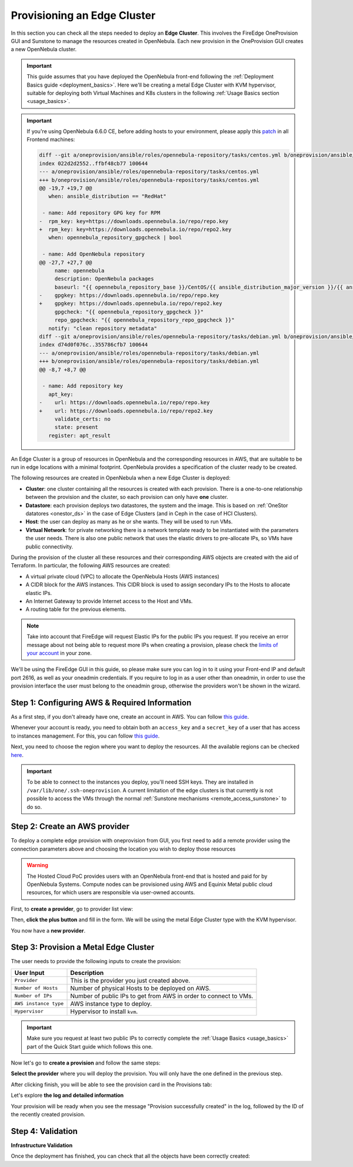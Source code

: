 
.. _first_edge_cluster:

============================
Provisioning an Edge Cluster
============================

In this section you can check all the steps needed to deploy an **Edge Cluster**. This involves the FireEdge OneProvision GUI and Sunstone to manage the resources created in OpenNebula. Each new provision in the OneProvision GUI creates a new OpenNebula cluster.

.. important:: This guide assumes that you have deployed the OpenNebula front-end following the :ref:`Deployment Basics guide <deployment_basics>`. Here we'll be creating a metal Edge Cluster with KVM hypervisor, suitable for deploying both Virtual Machines and K8s clusters in the following :ref:`Usage Basics section <usage_basics>`.


.. important:: If you're using OpenNebula 6.6.0 CE, before adding hosts to your environment, please apply this `patch <https://gist.github.com/tinova/73aa9ae5a7b35000563fa5801c7465c5>`__ in all Frontend machines:

   .. code-block:: diff

        diff --git a/oneprovision/ansible/roles/opennebula-repository/tasks/centos.yml b/oneprovision/ansible/roles/opennebula-repository/tasks/centos.yml
        index 022d2d2552..ffbf48cb77 100644
        --- a/oneprovision/ansible/roles/opennebula-repository/tasks/centos.yml
        +++ b/oneprovision/ansible/roles/opennebula-repository/tasks/centos.yml
        @@ -19,7 +19,7 @@
           when: ansible_distribution == "RedHat"

         - name: Add repository GPG key for RPM
        -  rpm_key: key=https://downloads.opennebula.io/repo/repo.key
        +  rpm_key: key=https://downloads.opennebula.io/repo/repo2.key
           when: opennebula_repository_gpgcheck | bool

         - name: Add OpenNebula repository
        @@ -27,7 +27,7 @@
             name: opennebula
             description: OpenNebula packages
             baseurl: "{{ opennebula_repository_base }}/CentOS/{{ ansible_distribution_major_version }}/{{ ansible_architecture }}"
        -    gpgkey: https://downloads.opennebula.io/repo/repo.key
        +    gpgkey: https://downloads.opennebula.io/repo/repo2.key
             gpgcheck: "{{ opennebula_repository_gpgcheck }}"
             repo_gpgcheck: "{{ opennebula_repository_repo_gpgcheck }}"
           notify: "clean repository metadata"
        diff --git a/oneprovision/ansible/roles/opennebula-repository/tasks/debian.yml b/oneprovision/ansible/roles/opennebula-repository/tasks/debian.yml
        index d74d0f076c..355786cfb7 100644
        --- a/oneprovision/ansible/roles/opennebula-repository/tasks/debian.yml
        +++ b/oneprovision/ansible/roles/opennebula-repository/tasks/debian.yml
        @@ -8,7 +8,7 @@

         - name: Add repository key
           apt_key:
        -    url: https://downloads.opennebula.io/repo/repo.key
        +    url: https://downloads.opennebula.io/repo/repo2.key
             validate_certs: no
             state: present
           register: apt_result

   .. prompt:: bash # auto

        # cd /usr/share/one/
        # patch -Np1 < ~/oneprovision-repo.patch

An Edge Cluster is a group of resources in OpenNebula and the corresponding resources in AWS, that are suitable to be run in edge locations with a minimal footprint. OpenNebula provides a specification of the cluster ready to be created.

The following resources are created in OpenNebula when a new Edge Cluster is deployed:

* **Cluster**: one cluster containing all the resources is created with each provision. There is a one-to-one relationship between the provision and the cluster, so each provision can only have **one** cluster.
* **Datastore**: each provision deploys two datastores, the system and the image. This is based on :ref:`OneStor datatores <onestor_ds>` in the case of Edge Clusters (and in Ceph in the case of HCI Clusters).
* **Host**: the user can deploy as many as he or she wants. They will be used to run VMs.
* **Virtual Network**: for private networking there is a network template ready to be instantiated with the parameters the user needs. There is also one public network that uses the elastic drivers to pre-allocate IPs, so VMs have public connectivity.

During the provision of the cluster all these resources and their corresponding AWS objects are created with the aid of Terraform. In particular, the following AWS resources are created:

* A virtual private cloud (VPC) to allocate the OpenNebula Hosts (AWS instances)
* A CIDR block for the AWS instances. This CIDR block is used to assign secondary IPs to the Hosts to allocate elastic IPs.
* An Internet Gateway to provide Internet access to the Host and VMs.
* A routing table for the previous elements.

.. note:: Take into account that FireEdge will request Elastic IPs for the public IPs you request. If you receive an error message about not being able to request more IPs when creating a provision, please check the `limits of your account <https://docs.aws.amazon.com/AWSEC2/latest/UserGuide/ec2-resource-limits.html>`__ in your zone.

We'll be using the FireEdge GUI in this guide, so please make sure you can log in to it using your Front-end IP and default port 2616, as well as your oneadmin credentials. If you require to log in as a user other than oneadmin, in order to use the provision interface the user must belong to the oneadmin group, otherwise the providers won't be shown in the wizard.

.. prompt:: bash $ auto

   https://<FRONT-END IP>:2616/fireedge/provision


Step 1: Configuring AWS & Required Information
================================================================================

As a first step, if you don't already have one, create an account in AWS. You can follow `this guide <https://aws.amazon.com/premiumsupport/knowledge-center/create-and-activate-aws-account/>`__.

Whenever your account is ready, you need to obtain both an ``access_key`` and a ``secret_key`` of a user that has access to instances management. For this, you can follow `this guide <https://docs.aws.amazon.com/powershell/latest/userguide/pstools-appendix-sign-up.html>`__.

Next, you need to choose the region where you want to deploy the resources. All the available regions can be checked `here <https://docs.aws.amazon.com/AmazonRDS/latest/UserGuide/Concepts.RegionsAndAvailabilityZones.html>`__.

.. important:: To be able to connect to the instances you deploy, you'll need SSH keys. They are installed in ``/var/lib/one/.ssh-oneprovision``. A current limitation of the edge clusters is that currently is not possible to access the VMs through the normal :ref:`Sunstone mechanisms <remote_access_sunstone>` to do so.

Step 2: Create an AWS provider
================================================================================

To deploy a complete edge provision with oneprovision from GUI, you first need to add a remote provider using the connection parameters above and choosing the location you wish to deploy those resources

.. warning::

   The Hosted Cloud PoC provides users with an OpenNebula front-end that is hosted and paid for by OpenNebula Systems. Compute nodes can be provisioned using AWS and Equinix Metal public cloud resources, for which users are responsible via user-owned accounts.

First, to **create a provider**, go to provider list view:

|image_provider_list_empty|

Then, **click the plus button** and fill in the form. We will be using the metal Edge Cluster type with the KVM hypervisor.

|image_provider_create_step1|

|image_provider_create_step2|

|image_provider_create_step3|

You now have a **new provider**.

Step 3: Provision a Metal Edge Cluster
================================================================================

The user needs to provide the following inputs to create the provision:

+-----------------------+------------------------------------------------------------------+
|       User Input      |                           Description                            |
+=======================+==================================================================+
| ``Provider``          | This is the provider you just created above.                     |
+-----------------------+------------------------------------------------------------------+
| ``Number of Hosts``   | Number of physical Hosts to be deployed on AWS.                  |
+-----------------------+------------------------------------------------------------------+
| ``Number of IPs``     | Number of public IPs to get from AWS in order to connect to VMs. |
+-----------------------+------------------------------------------------------------------+
| ``AWS instance type`` | AWS instance type to deploy.                                     |
+-----------------------+------------------------------------------------------------------+
| ``Hypervisor``        | Hypervisor to install ``kvm``.                                   |
+-----------------------+------------------------------------------------------------------+

.. important:: Make sure you request at least two public IPs to correctly complete the :ref:`Usage Basics <usage_basics>` part of the Quick Start guide which follows this one.

Now let's go to **create a provision** and follow the same steps:

|image_provision_list_empty|

**Select the provider** where you will deploy the provision. You will only have the one defined in the previous step.

|image_provision_create_step1|

|image_provision_create_step2|

|image_provision_create_step3|

|image_provision_create_step4|

After clicking finish, you will be able to see the provision card in the Provisions tab:

|image_provision_list|

Let's explore **the log and detailed information**

|image_provision_info|

|image_provision_log|

Your provision will be ready when you see the message "Provision successfully created" in the log, followed by the ID of the recently created provision.

Step 4: Validation
================================================================================

**Infrastructure Validation**

Once the deployment has finished, you can check that all the objects have been correctly created:

.. prompt:: bash $ auto

    $ oneprovision cluster list
     ID NAME                 HOSTS      VNETS DATASTORES
    100 aws-cluster              1          1          4

.. prompt:: bash $ auto

    $ oneprovision host list
     ID NAME            CLUSTER    TVM      ALLOCATED_CPU      ALLOCATED_MEM STAT
      1 3.120.111.242   aws-cluste   0      0 / 7200 (0%)   0K / 503.5G (0%) on

.. prompt:: bash $ auto

    $ oneprovision datastore list
     ID NAME         SIZE AVA CLUSTERS IMAGES TYPE DS      TM      STAT
    101 aws-cluste      - -   100           0 sys  -       ssh     on
    100 aws-cluste  71.4G 90% 100           0 img  fs      ssh     o

.. prompt:: bash $ auto

    $ oneprovision network list
     ID USER     GROUP    NAME            CLUSTERS   BRIDGE   LEASES
      1 oneadmin oneadmin aws-cluster-pub 100        br0           0

.. |image_provider_list_empty| image:: /images/fireedge_cpi_provider_list1.png
.. |image_provider_list| image:: /images/fireedge_cpi_provider_list2.png
.. |image_provider_create_step1| image:: /images/fireedge_cpi_provider_create1.png
.. |image_provider_create_step2| image:: /images/fireedge_cpi_provider_create2.png
.. |image_provider_create_step3| image:: /images/fireedge_cpi_provider_create3.png

.. |image_provision_list_empty| image:: /images/fireedge_cpi_provision_list1.png
.. |image_provision_list| image:: /images/fireedge_cpi_provision_list2.png
.. |image_provision_create_step1| image:: /images/fireedge_cpi_provision_create1.png
.. |image_provision_create_step2| image:: /images/fireedge_cpi_provision_create2.png
.. |image_provision_create_step3| image:: /images/fireedge_cpi_provision_create3.png
.. |image_provision_create_step4| image:: /images/fireedge_cpi_provision_create4.png
.. |image_provision_info| image:: /images/fireedge_cpi_provision_show1.png
.. |image_provision_log| image:: /images/fireedge_cpi_provision_log.png
